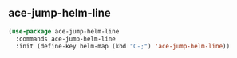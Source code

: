 ** ace-jump-helm-line
#+begin_src emacs-lisp :results silent
  (use-package ace-jump-helm-line
    :commands ace-jump-helm-line
    :init (define-key helm-map (kbd "C-;") 'ace-jump-helm-line))
#+end_src

